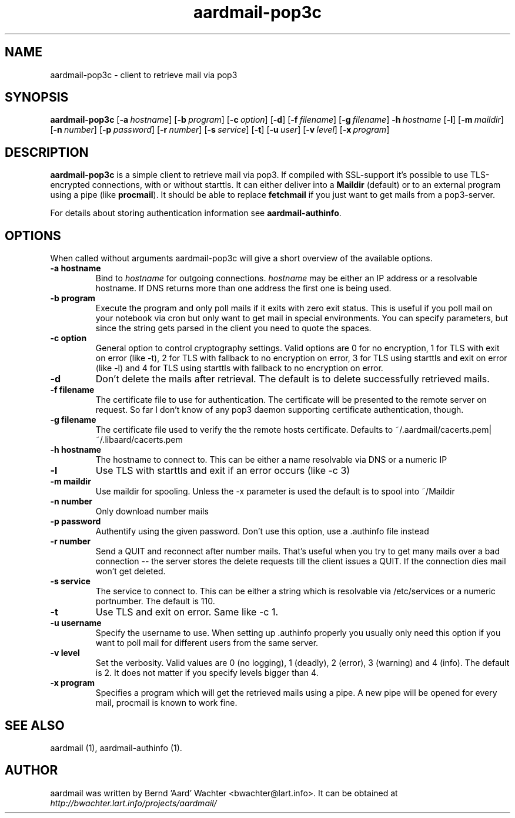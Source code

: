 .TH "aardmail-pop3c" 1 "August 3, 2010"
.SH NAME
aardmail-pop3c \- client to retrieve mail via pop3
.SH "SYNOPSIS"
\fBaardmail-pop3c\fR [\fB-a\ \fIhostname\fR\fR] [\fB\-b\ \fIprogram\fR\fR] [\fB\-c\ \fIoption\fR\fR] [\fB\-d\fR\fR] [\fB-f\ \fIfilename\fR\fR] [\fB-g\ \fIfilename\fR\fR] \fB\-h\ \fIhostname\fR\fR [\fB\-l\fR\fR] [\fB\-m\ \fImaildir\fR\fR] [\fB\-n\ \fInumber\fR\fR] [\fB\-p\ \fIpassword\fR\fR] [\fB\-r\ \fInumber\fR\fR] [\fB\-s\ \fIservice\fR\fR] [\fB\-t\fR\fR] [\fB\-u\ \fIuser\fR\fR] [\fB\-v\ \fIlevel\fR\fR] [\fB\-x\ \fIprogram\fR\fR]
.SH "DESCRIPTION"
.PP
\fBaardmail-pop3c\fR is a simple client to retrieve mail via pop3. If compiled with SSL-support it's possible to use TLS-encrypted connections, with or without starttls. It can either deliver into a \fBMaildir\fR (default) or to an external program using a pipe (like \fBprocmail\fR). It should be able to replace \fBfetchmail\fR if you just want to get mails from a pop3-server.

For details about storing authentication information see \fBaardmail-authinfo\fR.
.SH "OPTIONS"
.PP
When called without arguments aardmail-pop3c will give a short overview of the available options.
.TP
.B \-a hostname
Bind to \fIhostname\fR for outgoing connections. \fIhostname\fR may be either an IP address or a resolvable hostname. If DNS returns more than one address the first one is being used.
.TP
.B \-b program
Execute the program and only poll mails if it exits with zero exit status. This is useful if you poll mail on your notebook via cron but only want to get mail in special environments. You can specify parameters, but since the string gets parsed in the client you need to quote the spaces.
.TP
.B \-c option
General option to control cryptography settings. Valid options are 0 for no encryption, 1 for TLS with exit on error (like -t), 2 for TLS with fallback to no encryption on error, 3 for TLS using starttls and exit on error (like -l) and 4 for TLS using starttls with fallback to no encryption on error.
.TP
.B \-d
Don't delete the mails after retrieval. The default is to delete successfully retrieved mails.
.TP
.B \-f filename
The certificate file to use for authentication. The certificate will be presented to the remote server on request. So far I don't know of any pop3 daemon supporting certificate authentication, though.
.TP
.B \-g filename
The certificate file used to verify the the remote hosts certificate. Defaults to ~/.aardmail/cacerts.pem|~/.libaard/cacerts.pem
.TP
.B \-h hostname
The hostname to connect to. This can be either a name resolvable via DNS or a numeric IP
.TP
.B \-l
Use TLS with starttls and exit if an error occurs (like -c 3)
.TP
.B \-m maildir
Use maildir for spooling. Unless the -x parameter is used the default is to spool into ~/Maildir
.TP
.B \-n number
Only download number mails
.TP
.B \-p password
Authentify using the given password. Don't use this option, use a .authinfo file instead
.TP
.B \-r number
Send a QUIT and reconnect after number mails. That's useful when you try to get many mails over a bad connection -- the server stores the delete requests till the client issues a QUIT. If the connection dies mail won't get deleted.
.TP
.B \-s service
The service to connect to. This can be either a string which is resolvable via /etc/services or a numeric portnumber. The default is 110.
.TP
.B \-t
Use TLS and exit on error. Same like -c 1.
.TP
.B \-u username
Specify the username to use. When setting up .authinfo properly you usually only need this option if you want to poll mail for different users from the same server.
.TP
.B \-v level
Set the verbosity. Valid values are 0 (no logging), 1 (deadly), 2 (error), 3 (warning) and 4 (info). The default is 2. It does not matter if you specify levels bigger than 4.
.TP
.B \-x program
Specifies a program which will get the retrieved mails using a pipe. A new pipe will be opened for every mail, procmail is known to work fine.
.SH "SEE ALSO"
.PP
aardmail (1), aardmail-authinfo (1).
.SH "AUTHOR"
.PP
aardmail was written by Bernd 'Aard' Wachter <bwachter@lart\&.info>. It can be obtained at \fIhttp://bwachter.lart.info/projects/aardmail/\fP
